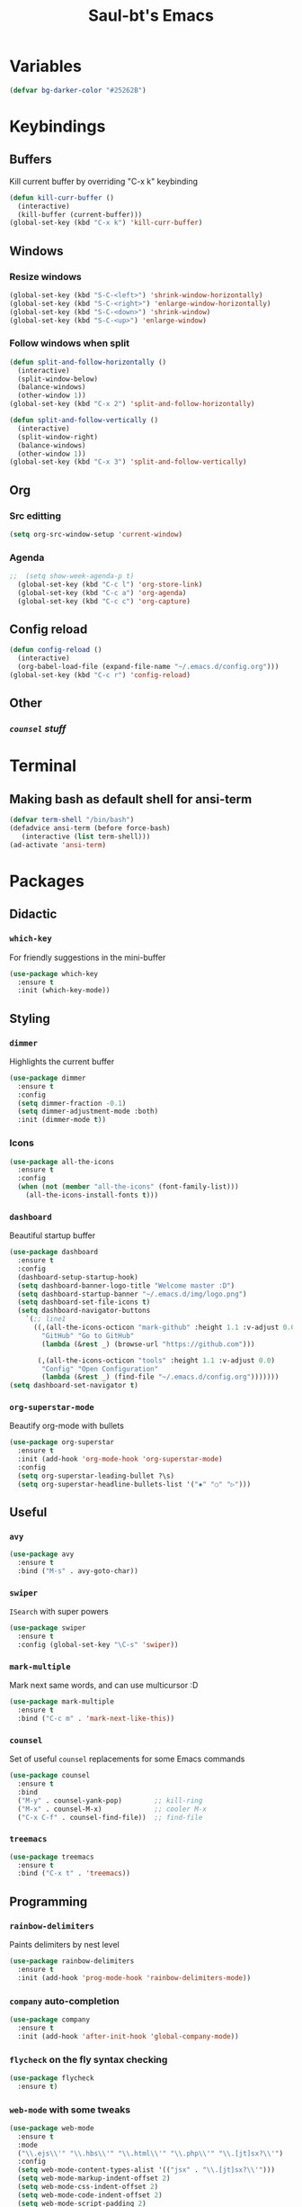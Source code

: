 #+STARTUP: overview
#+TITLE: Saul-bt's Emacs
#+CREATOR: Saul Blanco Tejero (@elGolpista)
#+LANGUAGE: en
#+OPTIONS: num:nil
#+ATTR_HTML: :style margin-left: auto; margin-right: auto;
[[./img/screenshot.png]]
* Variables
#+BEGIN_SRC emacs-lisp
  (defvar bg-darker-color "#25262B")
#+END_SRC

* Keybindings
** Buffers
Kill current buffer by overriding "C-x k" keybinding
#+BEGIN_SRC emacs-lisp
  (defun kill-curr-buffer ()
    (interactive)
    (kill-buffer (current-buffer)))
  (global-set-key (kbd "C-x k") 'kill-curr-buffer)
#+END_SRC

** Windows
*** Resize windows
#+BEGIN_SRC emacs-lisp
  (global-set-key (kbd "S-C-<left>") 'shrink-window-horizontally)
  (global-set-key (kbd "S-C-<right>") 'enlarge-window-horizontally)
  (global-set-key (kbd "S-C-<down>") 'shrink-window)
  (global-set-key (kbd "S-C-<up>") 'enlarge-window)
#+END_SRC

*** Follow windows when split
#+BEGIN_SRC emacs-lisp
  (defun split-and-follow-horizontally ()
    (interactive)
    (split-window-below)
    (balance-windows)
    (other-window 1))
  (global-set-key (kbd "C-x 2") 'split-and-follow-horizontally)

  (defun split-and-follow-vertically ()
    (interactive)
    (split-window-right)
    (balance-windows)
    (other-window 1))
  (global-set-key (kbd "C-x 3") 'split-and-follow-vertically)
#+END_SRC

** Org
*** Src editting
#+BEGIN_SRC emacs-lisp
  (setq org-src-window-setup 'current-window)
#+END_SRC

*** Agenda
#+BEGIN_SRC emacs-lisp
;;  (setq show-week-agenda-p t)
  (global-set-key (kbd "C-c l") 'org-store-link)
  (global-set-key (kbd "C-c a") 'org-agenda)
  (global-set-key (kbd "C-c c") 'org-capture)
#+END_SRC

** Config reload
#+BEGIN_SRC emacs-lisp
  (defun config-reload ()
    (interactive)
    (org-babel-load-file (expand-file-name "~/.emacs.d/config.org")))
  (global-set-key (kbd "C-c r") 'config-reload)
#+END_SRC

** Other
*** [[*=counsel=][=counsel= stuff]]

* Terminal
** Making bash as default shell for ansi-term
#+BEGIN_SRC emacs-lisp
  (defvar term-shell "/bin/bash") 
  (defadvice ansi-term (before force-bash)
     (interactive (list term-shell)))
  (ad-activate 'ansi-term)
#+END_SRC

* Packages
** Didactic
*** =which-key=
For friendly suggestions in the mini-buffer
#+BEGIN_SRC emacs-lisp
  (use-package which-key
    :ensure t
    :init (which-key-mode))
#+END_SRC

** Styling
*** =dimmer=
Highlights the current buffer
#+BEGIN_SRC emacs-lisp
  (use-package dimmer
    :ensure t
    :config
    (setq dimmer-fraction -0.1)
    (setq dimmer-adjustment-mode :both)
    :init (dimmer-mode t))
#+END_SRC

*** Icons
#+BEGIN_SRC emacs-lisp
  (use-package all-the-icons
    :ensure t
    :config
    (when (not (member "all-the-icons" (font-family-list)))
      (all-the-icons-install-fonts t)))
#+END_SRC

*** =dashboard=
Beautiful startup buffer
#+BEGIN_SRC emacs-lisp
  (use-package dashboard
    :ensure t
    :config
    (dashboard-setup-startup-hook)
    (setq dashboard-banner-logo-title "Welcome master :D")
    (setq dashboard-startup-banner "~/.emacs.d/img/logo.png")
    (setq dashboard-set-file-icons t)
    (setq dashboard-navigator-buttons
	  `(;; line1
	    ((,(all-the-icons-octicon "mark-github" :height 1.1 :v-adjust 0.0)
	      "GitHub" "Go to GitHub"
	      (lambda (&rest _) (browse-url "https://github.com")))

	     (,(all-the-icons-octicon "tools" :height 1.1 :v-adjust 0.0)
	      "Config" "Open Configuration"
	      (lambda (&rest _) (find-file "~/.emacs.d/config.org")))))))
  (setq dashboard-set-navigator t)
#+END_SRC

*** =org-superstar-mode=
Beautify org-mode with bullets
#+BEGIN_SRC emacs-lisp
  (use-package org-superstar
    :ensure t
    :init (add-hook 'org-mode-hook 'org-superstar-mode)
    :config
    (setq org-superstar-leading-bullet ?\s)
    (setq org-superstar-headline-bullets-list '("✸" "○" "▷")))
#+END_SRC

** Useful
*** =avy=
#+BEGIN_SRC emacs-lisp
  (use-package avy
    :ensure t
    :bind ("M-s" . avy-goto-char))
#+END_SRC

*** =swiper=
=ISearch= with super powers
#+BEGIN_SRC emacs-lisp
  (use-package swiper
    :ensure t
    :config (global-set-key "\C-s" 'swiper))
#+END_SRC

*** =mark-multiple=
Mark next same words, and can use multicursor :D
#+BEGIN_SRC emacs-lisp
  (use-package mark-multiple
    :ensure t
    :bind ("C-c m" . 'mark-next-like-this))
#+END_SRC

*** =counsel=
Set of useful =counsel= replacements for some Emacs commands
#+BEGIN_SRC emacs-lisp
  (use-package counsel
    :ensure t
    :bind
    ("M-y" . counsel-yank-pop)        ;; kill-ring
    ("M-x" . counsel-M-x)             ;; cooler M-x
    ("C-x C-f" . counsel-find-file))  ;; find-file
#+END_SRC

*** =treemacs=
#+BEGIN_SRC emacs-lisp
  (use-package treemacs
    :ensure t
    :bind ("C-x t" . 'treemacs))
#+END_SRC

** Programming
*** =rainbow-delimiters=
Paints delimiters by nest level
#+BEGIN_SRC emacs-lisp
  (use-package rainbow-delimiters
    :ensure t
    :init (add-hook 'prog-mode-hook 'rainbow-delimiters-mode))
#+END_SRC

*** =company= auto-completion
#+BEGIN_SRC emacs-lisp
  (use-package company
    :ensure t
    :init (add-hook 'after-init-hook 'global-company-mode))
#+END_SRC

*** =flycheck= on the fly syntax checking
#+BEGIN_SRC emacs-lisp
  (use-package flycheck
    :ensure t)
#+END_SRC

*** =web-mode= with some tweaks
#+BEGIN_SRC emacs-lisp
  (use-package web-mode
    :ensure t
    :mode
    ("\\.ejs\\'" "\\.hbs\\'" "\\.html\\'" "\\.php\\'" "\\.[jt]sx?\\'")
    :config
    (setq web-mode-content-types-alist '(("jsx" . "\\.[jt]sx?\\'")))
    (setq web-mode-markup-indent-offset 2)
    (setq web-mode-css-indent-offset 2)
    (setq web-mode-code-indent-offset 2)
    (setq web-mode-script-padding 2)
    (setq web-mode-block-padding 2)
    (setq web-mode-style-padding 2))
    (setq web-mode-enable-auto-pairing t)
    (setq web-mode-enable-auto-closing t)
    (setq web-mode-enable-current-element-highlight t)
#+END_SRC

*** =tide= for (type|java)script development
#+BEGIN_SRC emacs-lisp
  (defun my/activate-tide-mode ()
    "Use hl-identifier-mode only on js or ts buffers."
    (when (and (stringp buffer-file-name)
	       (string-match "\\.[tj]sx?\\'" buffer-file-name))
      (tide-setup)
      (tide-hl-identifier-mode)))

  (use-package tide
    :ensure t
    :hook (web-mode . my/activate-tide-mode))
#+END_SRC

* Theme
** =dracula-theme=
#+BEGIN_SRC emacs-lisp
  (use-package dracula-theme
    :ensure t
    :init (load-theme 'dracula t))
#+END_SRC

* Misc
** GUI sucks
#+BEGIN_SRC emacs-lisp
  (tool-bar-mode -1)
  (menu-bar-mode -1)
  (scroll-bar-mode -1)
#+END_SRC

** Highlight current line
#+BEGIN_SRC emacs-lisp
  (global-hl-line-mode t)
  (set-face-background 'hl-line bg-darker-color)
#+END_SRC

** Aliases
#+BEGIN_SRC emacs-lisp
  (defalias 'yes-or-no-p 'y-or-n-p)
#+END_SRC

** =IDO=
Friendly suggestions for do things
#+BEGIN_SRC emacs-lisp
  (setq ido-enable-flex-matching nil)
  (setq ido-create-new-buffer 'always)
  (setq ido-everywhere t)
  (ido-mode 1)
#+END_SRC

** Prevent file backups
#+BEGIN_SRC emacs-lisp
  (setq make-backup-file nil)
  (setq auto-save-default nil)
#+END_SRC

** Normal scroll behavior
#+BEGIN_SRC emacs-lisp
  (setq scroll-conservatively 100)
#+END_SRC

** Bigger line spacing
#+BEGIN_SRC emacs-lisp
  (defun set-bigger-spacing ()
    (setq-local default-text-properties '(line-spacing 0.16 line-height 1.16)))
  (add-hook 'text-mode-hook 'set-bigger-spacing)
  (add-hook 'prog-mode-hook 'set-bigger-spacing)
#+END_SRC

** Subwords
This mode lets you to cycle through sub-words
#+BEGIN_SRC emacs-lisp
  (global-subword-mode 1)
#+END_SRC

** Auto-closing
#+BEGIN_SRC emacs-lisp
  (electric-pair-mode t)
#+END_SRC

** Show Line and Column number on the modeline
#+BEGIN_SRC emacs-lisp
  (line-number-mode 1)
  (column-number-mode 1)
#+END_SRC

* [[file:useful-resources.org::*Emacs%20resources][Emacs resources]]
